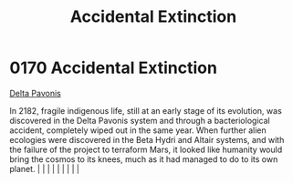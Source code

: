 :PROPERTIES:
:ID:       0a1b1fe5-9e9d-4fff-a123-5c6d4f90e9cc
:END:
#+title: Accidental Extinction
#+filetags: :beacon:
*     0170  Accidental Extinction
[[id:595aa273-d1b3-44fd-9f16-ddc7291b4bee][Delta Pavonis]]

In 2182, fragile indigenous life, still at an early stage of its evolution, was discovered in the Delta Pavonis system and through a bacteriological accident, completely wiped out in the same year. When further alien ecologies were discovered in the Beta Hydri and Altair systems, and with the failure of the project to terraform Mars, it looked like humanity would bring the cosmos to its knees, much as it had managed to do to its own planet.                                                                                                                                                                                                                                                                                                                                                                                                                                                                                                                                                                                                                                                                                                                                                                                                                                                                                                                                                                                                                                                                                                                                                                                                                                                                                                                                                                                                                                                                                                                                                                                                                                                                                                                                                                                                                                                                                                                                                                                                                                                                                                                                                                                                                                                                                                                                                                                                                                                                                                                                                                                      |   |   |                                                                                                                                                                                                                                                                                                                                                                                                                                                                                                                                                                                                                                                                                                                                                                    |   |   |   |   |   |   

[[file:img/beacons/0170.png]]
